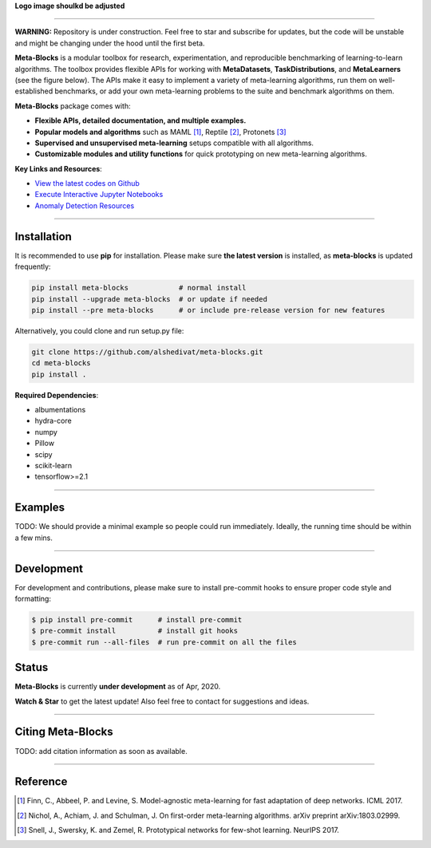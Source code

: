
**Logo image shoulkd be adjusted**

.. image:: https://github.com/alshedivat/meta-blocks/blob/master/docs/figs/meta-blocks-2d.png?raw=true
   :target: https://github.com/alshedivat/meta-blocks/blob/master/docs/figs/meta-blocks-2d.png?raw=true
   :width: 200px
   :alt: Logo
   :align: center


----


**WARNING:** Repository is under construction. Feel free to star and subscribe for updates, but the code will be unstable and might be changing under the hood until the first beta.

.. image:: https://img.shields.io/pypi/v/meta-blocks.svg?color=brightgreen
   :target: https://pypi.org/project//meta-blocks/
   :alt: PyPI version

.. image:: https://travis-ci.org/alshedivat/meta-blocks.svg?branch=master
   :target: https://travis-ci.org/alshedivat/meta-blocks

.. image:: https://readthedocs.org/projects/meta-blocks/badge/?version=latest
   :target: https://meta-blocks.readthedocs.io/en/latest/?badge=latest
   :alt: Documentation Status


**Meta-Blocks** is a modular toolbox for research, experimentation, and reproducible benchmarking of learning-to-learn algorithms.
The toolbox provides flexible APIs for working with **MetaDatasets**, **TaskDistributions**, and **MetaLearners** (see the figure below).
The APIs make it easy to implement a variety of meta-learning algorithms, run them on well-established benchmarks,
or add your own meta-learning problems to the suite and benchmark algorithms on them.


.. image:: https://github.com/alshedivat/meta-blocks/blob/master/docs/figs/system_illustration.png?raw=true
   :target: https://github.com/alshedivat/meta-blocks/blob/master/docs/figs/system_illustration.png?raw=true
   :alt: System Illustration

**Meta-Blocks** package comes with:

* **Flexible APIs, detailed documentation, and multiple examples.**
* **Popular models and algorithms** such as MAML [#Finn2017Model]_, Reptile [#Nichol2018On]_, Protonets [#Snell2017Prototypical]_
* **Supervised and unsupervised meta-learning** setups compatible with all algorithms.
* **Customizable modules and utility functions** for quick prototyping on new meta-learning algorithms.


**Key Links and Resources**\ :

* `View the latest codes on Github <https://github.com/alshedivat/meta-blocks/>`_
* `Execute Interactive Jupyter Notebooks <https://github.com/alshedivat/meta-blocks/>`_
* `Anomaly Detection Resources <https://github.com/alshedivat/meta-blocks/>`_

----

Installation
============

It is recommended to use **pip** for installation. Please make sure
**the latest version** is installed, as **meta-blocks** is updated frequently:

.. code-block:: bash

   pip install meta-blocks            # normal install
   pip install --upgrade meta-blocks  # or update if needed
   pip install --pre meta-blocks      # or include pre-release version for new features

Alternatively, you could clone and run setup.py file:

.. code-block:: bash

   git clone https://github.com/alshedivat/meta-blocks.git
   cd meta-blocks
   pip install .


**Required Dependencies**\ :


* albumentations
* hydra-core
* numpy
* Pillow
* scipy
* scikit-learn
* tensorflow>=2.1


----

Examples
========

TODO:
We should provide a minimal example so people could run immediately.
Ideally, the running time should be within a few mins.


----


Development
===========

For development and contributions, please make sure to install pre-commit hooks to ensure proper code style and formatting:

.. code-block:: bash

   $ pip install pre-commit      # install pre-commit
   $ pre-commit install          # install git hooks
   $ pre-commit run --all-files  # run pre-commit on all the files



Status
======

**Meta-Blocks** is currently **under development** as of Apr, 2020.

**Watch & Star** to get the latest update! Also feel free to contact for suggestions and ideas.


----


Citing Meta-Blocks
==================

TODO: add citation information as soon as available.

----


Reference
=========

.. [#Finn2017Model] Finn, C., Abbeel, P. and Levine, S. Model-agnostic meta-learning for fast adaptation of deep networks. ICML 2017.

.. [#Nichol2018On] Nichol, A., Achiam, J. and Schulman, J. On first-order meta-learning algorithms. arXiv preprint arXiv:1803.02999.

.. [#Snell2017Prototypical] Snell, J., Swersky, K. and Zemel, R. Prototypical networks for few-shot learning. NeurIPS 2017.